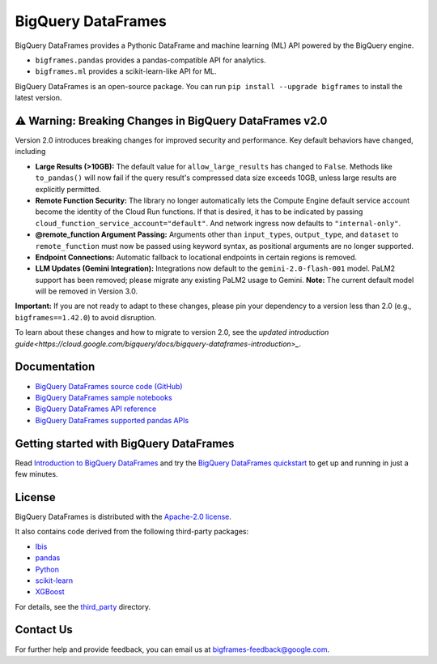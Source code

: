 BigQuery DataFrames
===================

|GA| |pypi| |versions|

BigQuery DataFrames provides a Pythonic DataFrame and machine learning (ML) API
powered by the BigQuery engine.

* ``bigframes.pandas`` provides a pandas-compatible API for analytics.
* ``bigframes.ml`` provides a scikit-learn-like API for ML.

BigQuery DataFrames is an open-source package. You can run
``pip install --upgrade bigframes`` to install the latest version.

⚠️ Warning: Breaking Changes in BigQuery DataFrames v2.0
--------------------------------------------------------

Version 2.0 introduces breaking changes for improved security and performance. Key default behaviors have changed, including

* **Large Results (>10GB):** The default value for ``allow_large_results`` has changed to ``False``.
  Methods like ``to_pandas()`` will now fail if the query result's compressed data size exceeds 10GB,
  unless large results are explicitly permitted.
* **Remote Function Security:** The library no longer automatically lets the Compute Engine default service
  account become the identity of the Cloud Run functions. If that is desired, it has to be indicated by passing
  ``cloud_function_service_account="default"``. And network ingress now defaults to ``"internal-only"``.
* **@remote_function Argument Passing:** Arguments other than ``input_types``, ``output_type``, and ``dataset``
  to ``remote_function`` must now be passed using keyword syntax, as positional arguments are no longer supported.
* **Endpoint Connections:** Automatic fallback to locational endpoints in certain regions is removed.
* **LLM Updates (Gemini Integration):** Integrations now default to the ``gemini-2.0-flash-001`` model.
  PaLM2 support has been removed; please migrate any existing PaLM2 usage to Gemini. **Note:** The current default
  model will be removed in Version 3.0.

**Important:** If you are not ready to adapt to these changes, please pin your dependency to a version less than 2.0
(e.g., ``bigframes==1.42.0``) to avoid disruption.

To learn about these changes and how to migrate to version 2.0, see the
`updated introduction guide<https://cloud.google.com/bigquery/docs/bigquery-dataframes-introduction>_`.

.. |GA| image:: https://img.shields.io/badge/support-GA-gold.svg
   :target: https://github.com/googleapis/google-cloud-python/blob/main/README.rst#general-availability
.. |pypi| image:: https://img.shields.io/pypi/v/bigframes.svg
   :target: https://pypi.org/project/bigframes/
.. |versions| image:: https://img.shields.io/pypi/pyversions/bigframes.svg
   :target: https://pypi.org/project/bigframes/

Documentation
-------------

* `BigQuery DataFrames source code (GitHub) <https://github.com/googleapis/python-bigquery-dataframes>`_
* `BigQuery DataFrames sample notebooks <https://github.com/googleapis/python-bigquery-dataframes/tree/main/notebooks>`_
* `BigQuery DataFrames API reference <https://cloud.google.com/python/docs/reference/bigframes/latest/summary_overview>`_
* `BigQuery DataFrames supported pandas APIs <https://cloud.google.com/python/docs/reference/bigframes/latest/supported_pandas_apis>`_


Getting started with BigQuery DataFrames
----------------------------------------
Read `Introduction to BigQuery DataFrames <https://cloud.google.com/bigquery/docs/bigquery-dataframes-introduction>`_
and try the `BigQuery DataFrames quickstart <https://cloud.google.com/bigquery/docs/dataframes-quickstart>`_
to get up and running in just a few minutes.


License
-------

BigQuery DataFrames is distributed with the `Apache-2.0 license
<https://github.com/googleapis/python-bigquery-dataframes/blob/main/LICENSE>`_.

It also contains code derived from the following third-party packages:

* `Ibis <https://ibis-project.org/>`_
* `pandas <https://pandas.pydata.org/>`_
* `Python <https://www.python.org/>`_
* `scikit-learn <https://scikit-learn.org/>`_
* `XGBoost <https://xgboost.readthedocs.io/en/stable/>`_

For details, see the `third_party
<https://github.com/googleapis/python-bigquery-dataframes/tree/main/third_party/bigframes_vendored>`_
directory.


Contact Us
----------

For further help and provide feedback, you can email us at `bigframes-feedback@google.com <https://mail.google.com/mail/?view=cm&fs=1&tf=1&to=bigframes-feedback@google.com>`_.
